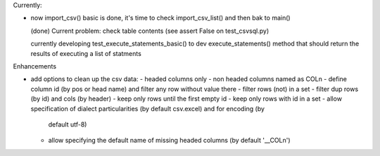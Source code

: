 Currently:

- now import_csv() basic is done, it's time to check import_csv_list() and then bak to main()

  (done) Current problem: check table contents (see assert False on test_csvsql.py)

  currently developing test_execute_statements_basic() to dev execute_statements() method that should
  return the results of executing a list of statments


Enhancements

- add options to clean up the csv data:
  - headed columns only
  - non headed columns named as COLn
  - define column id (by pos or head name) and filter any row without value there
  - filter rows (not) in a set
  - filter dup rows (by id) and cols (by header)
  - keep only rows until the first empty id
  - keep only rows with id in a set
  - allow specification of dialect particularities (by default csv.excel) and for encoding (by
    default utf-8)
  - allow specifying the default name of missing headed columns (by default '__COLn')
